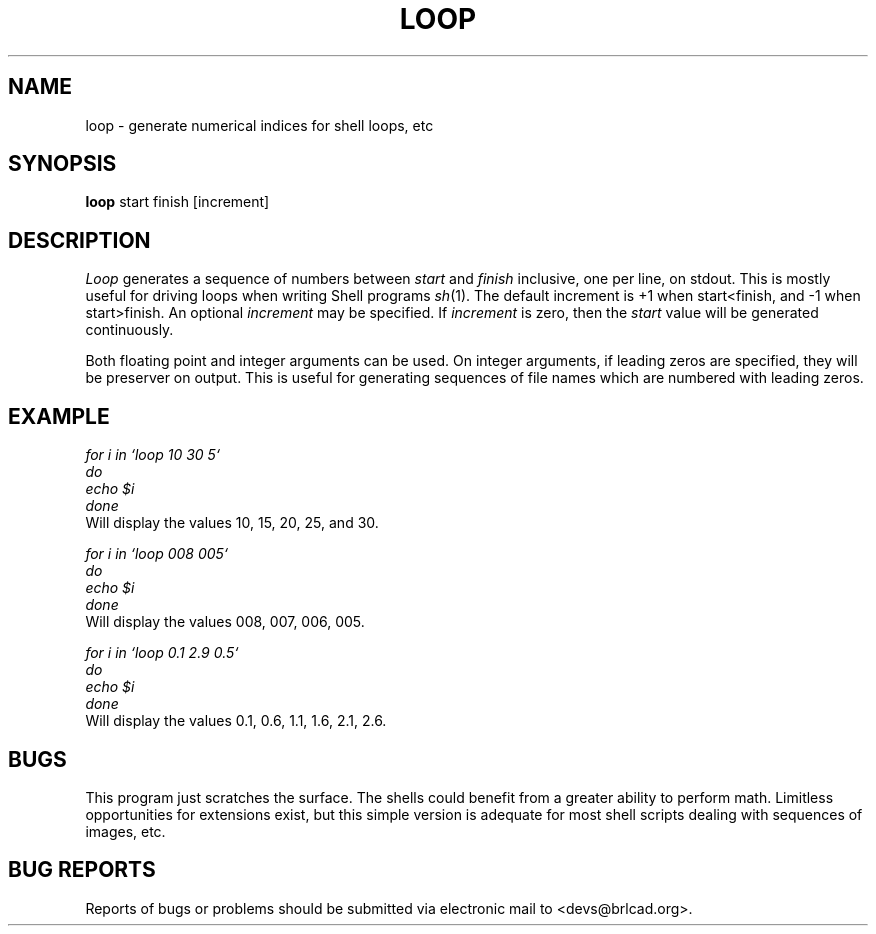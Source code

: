 .TH LOOP 1 BRL-CAD
.\"                         L O O P . 1
.\" BRL-CAD
.\"
.\" Copyright (c) 2005-2009 United States Government as represented by
.\" the U.S. Army Research Laboratory.
.\"
.\" Redistribution and use in source (Docbook format) and 'compiled'
.\" forms (PDF, PostScript, HTML, RTF, etc), with or without
.\" modification, are permitted provided that the following conditions
.\" are met:
.\"
.\" 1. Redistributions of source code (Docbook format) must retain the
.\" above copyright notice, this list of conditions and the following
.\" disclaimer.
.\"
.\" 2. Redistributions in compiled form (transformed to other DTDs,
.\" converted to PDF, PostScript, HTML, RTF, and other formats) must
.\" reproduce the above copyright notice, this list of conditions and
.\" the following disclaimer in the documentation and/or other
.\" materials provided with the distribution.
.\"
.\" 3. The name of the author may not be used to endorse or promote
.\" products derived from this documentation without specific prior
.\" written permission.
.\"
.\" THIS DOCUMENTATION IS PROVIDED BY THE AUTHOR AS IS'' AND ANY
.\" EXPRESS OR IMPLIED WARRANTIES, INCLUDING, BUT NOT LIMITED TO, THE
.\" IMPLIED WARRANTIES OF MERCHANTABILITY AND FITNESS FOR A PARTICULAR
.\" PURPOSE ARE DISCLAIMED. IN NO EVENT SHALL THE AUTHOR BE LIABLE FOR
.\" ANY DIRECT, INDIRECT, INCIDENTAL, SPECIAL, EXEMPLARY, OR
.\" CONSEQUENTIAL DAMAGES (INCLUDING, BUT NOT LIMITED TO, PROCUREMENT
.\" OF SUBSTITUTE GOODS OR SERVICES; LOSS OF USE, DATA, OR PROFITS; OR
.\" BUSINESS INTERRUPTION) HOWEVER CAUSED AND ON ANY THEORY OF
.\" LIABILITY, WHETHER IN CONTRACT, STRICT LIABILITY, OR TORT
.\" (INCLUDING NEGLIGENCE OR OTHERWISE) ARISING IN ANY WAY OUT OF THE
.\" USE OF THIS DOCUMENTATION, EVEN IF ADVISED OF THE POSSIBILITY OF
.\" SUCH DAMAGE.
.\"
.\".\".\"
.SH NAME
loop \- generate numerical indices for shell loops, etc
.SH SYNOPSIS
.B loop
start finish [increment]
.SH DESCRIPTION
.I Loop\^
generates a sequence of numbers between
.I start
and
.I finish
inclusive, one per line, on stdout.
This is mostly useful for driving loops when writing Shell programs
.IR sh (1).
The default increment is +1 when start<finish, and -1 when start>finish.
An optional
.I increment
may be specified.
If
.I increment
is zero, then the
.I start
value will be generated continuously.
.P
Both floating point and integer arguments can be used.  On
integer arguments, if leading zeros are specified, they will
be preserver on output.  This is useful for generating sequences
of file names which are numbered with leading zeros.
.SH EXAMPLE
\fI
.nf
for i in `loop 10 30 5`
do
  echo $i
done
.fi
\fP
Will display the values 10, 15, 20, 25, and 30.
.P
\fI
.nf
for i in `loop 008 005`
do
  echo $i
done
.fi
\fP
Will display the values 008, 007, 006, 005.
.P
\fI
.nf
for i in `loop 0.1 2.9 0.5`
do
  echo $i
done
.fi
\fP
Will display the values 0.1, 0.6, 1.1, 1.6, 2.1, 2.6.
.SH BUGS
This program just scratches the surface.
The shells could benefit from a greater ability to perform math.
Limitless opportunities for extensions exist, but
this simple version is adequate for most shell scripts
dealing with sequences of images, etc.
.SH "BUG REPORTS"
Reports of bugs or problems should be submitted via electronic
mail to <devs@brlcad.org>.
